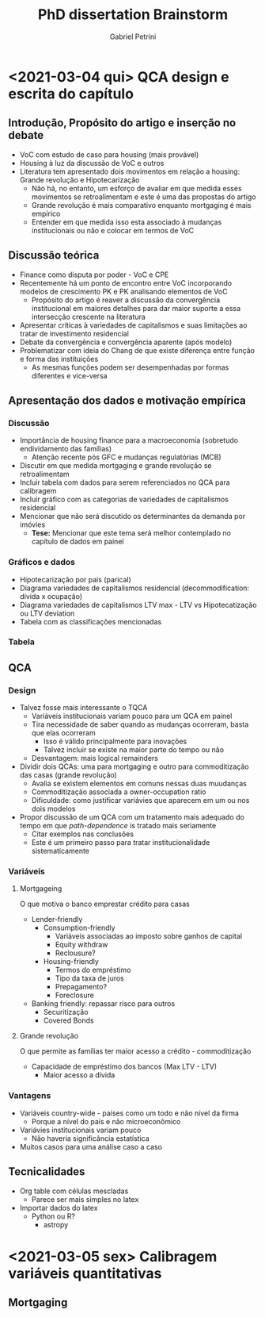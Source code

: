 #+OPTIONS: num:nil
#+TITLE: PhD dissertation Brainstorm
#+AUTHOR: Gabriel Petrini
#+LANGUAGE: pt_Br

* HTML headers                                         :noexport:ignore:
#+HTML_HEAD: <link rel="stylesheet" type="text/css" href="http://www.pirilampo.org/styles/readtheorg/css/htmlize.css"/>
#+HTML_HEAD: <link rel="stylesheet" type="text/css" href="http://www.pirilampo.org/styles/readtheorg/css/readtheorg.css"/>

#+HTML_HEAD: <script src="https://ajax.googleapis.com/ajax/libs/jquery/2.1.3/jquery.min.js"></script>
#+HTML_HEAD: <script src="https://maxcdn.bootstrapcdn.com/bootstrap/3.3.4/js/bootstrap.min.js"></script>
#+HTML_HEAD: <script type="text/javascript" src="http://www.pirilampo.org/styles/lib/js/jquery.stickytableheaders.min.js"></script>
#+HTML_HEAD: <script type="text/javascript" src="http://www.pirilampo.org/styles/readtheorg/js/readtheorg.js"></script>


* <2021-03-04 qui> QCA design e escrita do capítulo

** Introdução, Propósito do artigo e inserção no debate

- VoC com estudo de caso para housing (mais provável)
- Housing à luz da discussão de VoC e outros
- Literatura tem apresentado dois movimentos em relação a housing: Grande revolução e Hipotecarização
  + Não há, no entanto, um esforço de avaliar em que medida esses movimentos se retroalimentam e este é uma das propostas do artigo
  + Grande revolução é mais comparativo enquanto mortgaging é mais empírico
  + Entender em que medida isso esta associado à mudanças institucionais ou não e colocar em termos de VoC

** Discussão teórica

- Finance como disputa por poder - VoC e CPE
- Recentemente há um ponto de encontro entre VoC incorporando modelos de crescimento PK e PK analisando elementos de VoC
  + Propósito do artigo é reaver a discussão da convergência institucional em maiores detalhes para dar maior suporte a essa intersecção crescente na literatura
- Apresentar críticas à variedades de capitalismos e suas limitações ao tratar de investimento residencial
- Debate da convergência e convergência aparente (após modelo)
- Problematizar com ideia do Chang de que existe diferença entre função e forma das instituições
  + As mesmas funções podem ser desempenhadas por formas diferentes e vice-versa

** Apresentação dos dados e motivação empírica
*** Discussão
- Importância de housing finance para a macroeconomia (sobretudo endividamento das famílias)
  + Atenção recente pós GFC e mudanças regulatórias (MCB)
- Discutir em que medida mortgaging e grande revolução se retroalimentam
- Incluir tabela com dados para serem referenciados no QCA para calibragem
- Incluir gráfico com as categorias de variedades de capitalismos residencial
- Mencionar que não será discutido os determinantes da demanda por imóvies
  + *Tese:* Mencionar que este tema será melhor contemplado no capítulo de dados em painel
*** Gráficos e dados

- Hipotecarização por pais (parical)
- Diagrama variedades de capitalismos residencial (decommodification: dívida x ocupação)
- Diagrama variedades de capitalismos LTV max - LTV vs Hipotecatização ou LTV deviation
- Tabela com as classificações mencionadas
*** Tabela
** QCA
*** Design
- Talvez fosse mais interessante o TQCA
  + Variáveis institucionais variam pouco para um QCA em painel
  + Tira necessidade de saber quando as mudanças ocorreram, basta que elas ocorreram
    - Isso é válido principalmente para inovações
    - Talvez incluir se existe na maior parte do tempo ou não
  + Desvantagem: mais logical remainders
- Dividir dois QCAs: uma para mortgaging e outro para commoditização das casas (grande revolução)
  + Avalia se existem elementos em comuns nessas duas muudanças
  + Commoditização associada a owner-occupation ratio
  + Dificuldade: como justificar variávies que aparecem em um ou nos dois modelos
- Propor discussão de um QCA com um tratamento mais adequado do tempo em que /path-dependence/ is tratado mais seriamente
  + Citar exemplos nas conclusões
  + Este é um primeiro passo para tratar institucionalidade sistematicamente
*** Variáveis

**** Mortgageing

O que motiva o banco emprestar crédito para casas

- Lender-friendly
  + Consumption-friendly
    - Variáveis associadas ao imposto sobre ganhos de capital
    - Equity withdraw
    - Reclousure?
  + Housing-friendly
    - Termos do empréstimo
    - Tipo da taxa de juros
    - Prepagamento?
    - Foreclosure
- Banking friendly: repassar risco para outros
  + Securitização
  + Covered Bonds

**** Grande revolução

O que permite as famílias ter maior acesso a crédito - commoditização

- Capacidade de empréstimo dos bancos (Max LTV - LTV)
  + Maior acesso a dívida


*** Vantagens

- Variáveis country-wide - países como um todo e não nível da firma
  + Porque a nível do país e não microeconômico
- Variávies institucionais variam pouco
  + Não haveria significância estatística
- Muitos casos para uma análise caso a caso

** Tecnicalidades

- Org table com células mescladas
  + Parece ser mais simples no latex
- Importar dados do latex
  + Python ou R?
    - astropy

* <2021-03-05 sex> Calibragem variáveis quantitativas

** Mortgaging

#+BEGIN_latex
\begin{equation}
Mort_{i} = \sum_{i=1991}^{T = 2014} \frac{(Mort_{i,t} - \overbrace{Mort_{t}})}{T}
\end{equation}
#+END_latex
